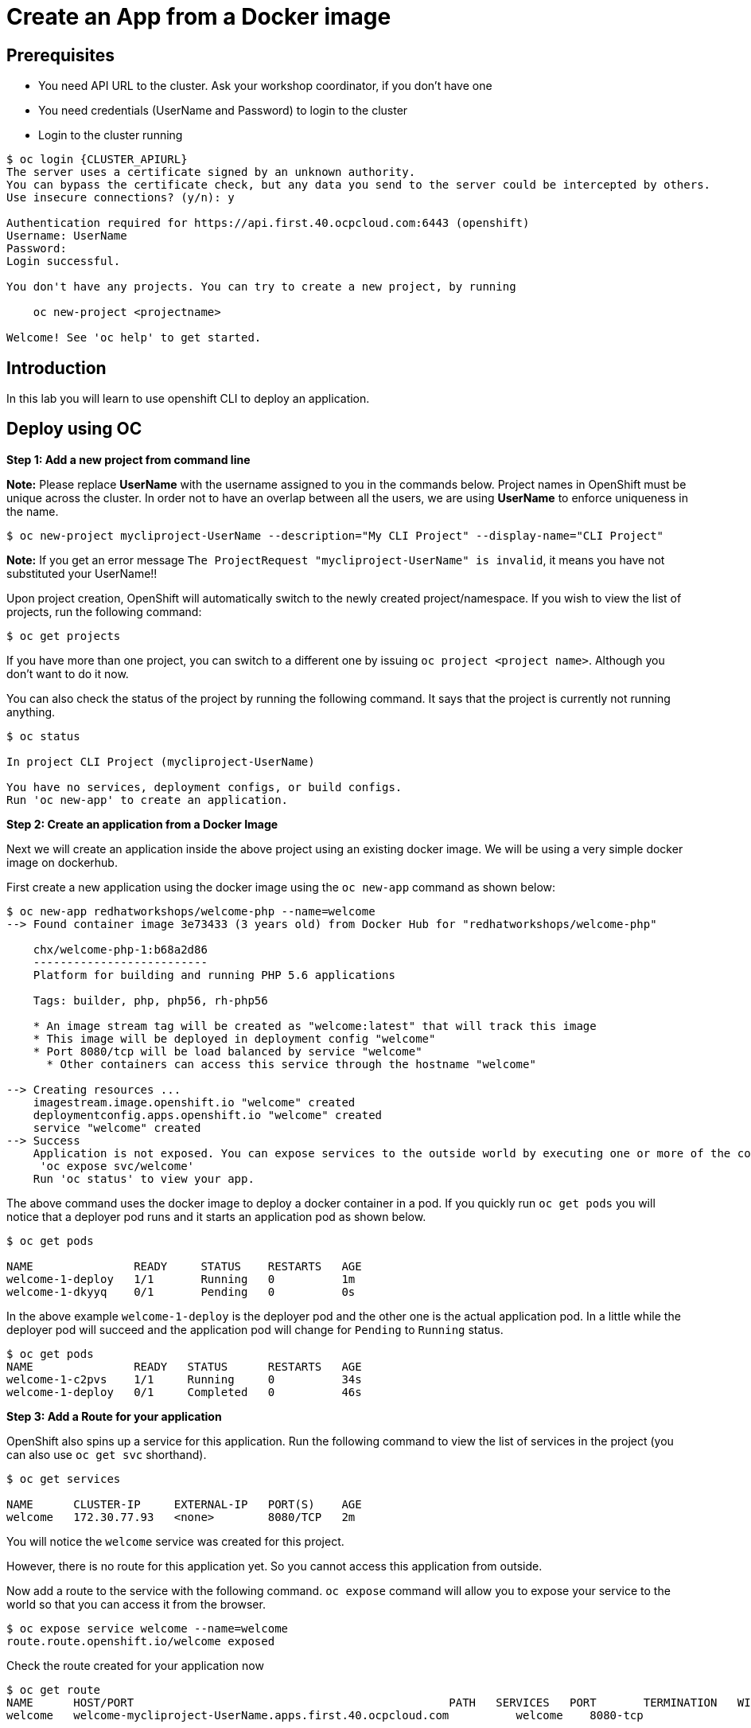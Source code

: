 = Create an App from a Docker image

== Prerequisites
* You need API URL to the cluster. Ask your workshop coordinator, if you don't have one
* You need credentials (UserName and Password) to login to the cluster
* Login to the cluster running
```
$ oc login {CLUSTER_APIURL}
The server uses a certificate signed by an unknown authority.                                                                                                      
You can bypass the certificate check, but any data you send to the server could be intercepted by others.                                                          
Use insecure connections? (y/n): y                                                                                                                                 
                                                                                                                                                                   
Authentication required for https://api.first.40.ocpcloud.com:6443 (openshift)                                                                                     
Username: UserName                                                                                                                                                     
Password:                                                                                                                                                          
Login successful.                                                                                                                                                  
                                                                                                                                                                   
You don't have any projects. You can try to create a new project, by running                                                                                       
                                                                                                                                                                   
    oc new-project <projectname>                                                                                                                                   
                                                                                                                                                                   
Welcome! See 'oc help' to get started.
```

== Introduction
In this lab you will learn to use openshift CLI to deploy an application.

== Deploy using OC

*Step 1: Add a new project from command line*

*Note:* Please replace *UserName* with the username assigned to you in the commands below. Project names in OpenShift must be unique across the cluster. In order not to have an overlap between all the users, we are using **UserName** to enforce uniqueness in the name.

....
$ oc new-project mycliproject-UserName --description="My CLI Project" --display-name="CLI Project"
....

**Note:** If you get an error message `The ProjectRequest "mycliproject-UserName" is invalid`, it means you have not substituted your UserName!!

Upon project creation, OpenShift will automatically switch to the newly created project/namespace. If you wish to view the list of projects, run the following command:

....
$ oc get projects
....

If you have more than one project, you can switch to a different one by issuing `oc project <project name>`. Although you don’t want to do it now.

You can also check the status of the project by running the following command. It says that the project is currently not running anything.

....
$ oc status

In project CLI Project (mycliproject-UserName)

You have no services, deployment configs, or build configs.
Run 'oc new-app' to create an application.
....

*Step 2: Create an application from a Docker Image*

Next we will create an application inside the above project using an existing docker image. We will be using a very simple docker image on dockerhub.

First create a new application using the docker image using the
`oc new-app` command as shown below:

....
$ oc new-app redhatworkshops/welcome-php --name=welcome                                                                                       
--> Found container image 3e73433 (3 years old) from Docker Hub for "redhatworkshops/welcome-php"                                                                  
                                                                                                                                                                   
    chx/welcome-php-1:b68a2d86                                                                                                                                     
    --------------------------                                                                                                                                     
    Platform for building and running PHP 5.6 applications                                                                                                         
                                                                                                                                                                   
    Tags: builder, php, php56, rh-php56                                                                                                                            
                                                                                                                                                                   
    * An image stream tag will be created as "welcome:latest" that will track this image                                                                           
    * This image will be deployed in deployment config "welcome"                                                                                                   
    * Port 8080/tcp will be load balanced by service "welcome"                                                                                                     
      * Other containers can access this service through the hostname "welcome"                                                                                    
                                                                                                                                                                   
--> Creating resources ...                                                                                                                                         
    imagestream.image.openshift.io "welcome" created                                                                                                               
    deploymentconfig.apps.openshift.io "welcome" created                                                                                                           
    service "welcome" created                                                                                                                                      
--> Success                                                                                                                                                        
    Application is not exposed. You can expose services to the outside world by executing one or more of the commands below:                                       
     'oc expose svc/welcome'                                                                                                                                       
    Run 'oc status' to view your app.
....

The above command uses the docker image to deploy a docker container in
a pod. If you quickly run `oc get pods` you will notice that a deployer
pod runs and it starts an application pod as shown below.

....
$ oc get pods

NAME               READY     STATUS    RESTARTS   AGE
welcome-1-deploy   1/1       Running   0          1m
welcome-1-dkyyq    0/1       Pending   0          0s
....

In the above example `welcome-1-deploy` is the deployer pod and the other one is the actual application pod. In a little while the deployer
pod will succeed and the application pod will change for `Pending` to `Running` status.

....
$ oc get pods                                                                                                                                 
NAME               READY   STATUS      RESTARTS   AGE                                                                                                              
welcome-1-c2pvs    1/1     Running     0          34s                                                                                                              
welcome-1-deploy   0/1     Completed   0          46s 
....

*Step 3: Add a Route for your application*

OpenShift also spins up a service for this application. Run the following command to view the list of services in the project (you can also use `oc get svc` shorthand).

....
$ oc get services

NAME      CLUSTER-IP     EXTERNAL-IP   PORT(S)    AGE
welcome   172.30.77.93   <none>        8080/TCP   2m
....

You will notice the `welcome` service was created for this project.

However, there is no route for this application yet. So you cannot access this application from outside.

Now add a route to the service with the following command. `oc expose` command will allow you to expose your service to the world so that you can access it from the browser.

....
$ oc expose service welcome --name=welcome                                                                                                    
route.route.openshift.io/welcome exposed
....

Check the route created for your application now

```
$ oc get route                                                                                                                                
NAME      HOST/PORT                                               PATH   SERVICES   PORT       TERMINATION   WILDCARD                                              
welcome   welcome-mycliproject-UserName.apps.first.40.ocpcloud.com          welcome    8080-tcp                 None  
```

Note the URL listed under `HOST/PORT`.

*Step 4: Try your application*

Access the application: Now access the application using curl (looking
for 200 status code) or from the browser and see the result

....

$ curl -Is <route>
....

Voila!! you created an application on OpenShift using an existing docker image on OpenShift.

*Step 4: Clean up*

Run the `oc get all` command to view all the components that were
created in your project.

....
$ oc get all                                                                                                                                  
NAME                   READY   STATUS      RESTARTS   AGE                                                                                                          
pod/welcome-1-c2pvs    1/1     Running     0          8m7s                                                                                                         
pod/welcome-1-deploy   0/1     Completed   0          8m19s                                                                                                        
                                                                                                                                                                   
NAME                              DESIRED   CURRENT   READY   AGE                                                                                                  
replicationcontroller/welcome-1   1         1         1       8m20s                                                                                                
                                                                                                                                                                   
NAME              TYPE        CLUSTER-IP     EXTERNAL-IP   PORT(S)    AGE                                                                                          
service/welcome   ClusterIP   172.30.38.41   <none>        8080/TCP   8m21s                                                                                        
                                                                                                                                                                   
NAME                                         REVISION   DESIRED   CURRENT   TRIGGERED BY                                                                           
deploymentconfig.apps.openshift.io/welcome   1          1         1         config,image(welcome:latest)                                                           
                                                                                                                                                                   
NAME                                     IMAGE REPOSITORY                                                              TAGS     UPDATED                            
imagestream.image.openshift.io/welcome   image-registry.openshift-image-registry.svc:5000/mycliproject-user1/welcome   latest   8 minutes ago                      
                                                                                                                                                                   
NAME                               HOST/PORT                                               PATH   SERVICES   PORT       TERMINATION   WILDCARD                     
route.route.openshift.io/welcome   welcome-mycliproject-user1.apps.first.40.ocpcloud.com          welcome    8080-tcp                 None           
....

Now you can delete all these components by running one command.

....
$ oc delete all --all                                                                                                                         
pod "welcome-1-c2pvs" deleted                                                                                                                                      
pod "welcome-1-deploy" deleted                                                                                                                                     
replicationcontroller "welcome-1" deleted                                                                                                                          
service "welcome" deleted                                                                                                                                          
deploymentconfig.apps.openshift.io "welcome" deleted                                                                                                               
imagestream.image.openshift.io "welcome" deleted                                                                                                                   
route.route.openshift.io "welcome" deleted 
....

You will notice that it has deleted the imagestream for the application, the deploymentconfig, the service and the route.

You can run `oc get all` again to make sure the project is empty.

You can now delete the project by running. Substitute your **UserName** in the command below.

```
oc delete project mycliproject-UserName
```

Congratulations!! You now know how to create a project, an application using an external docker image and navigate around. Get ready for more
fun stuff!
